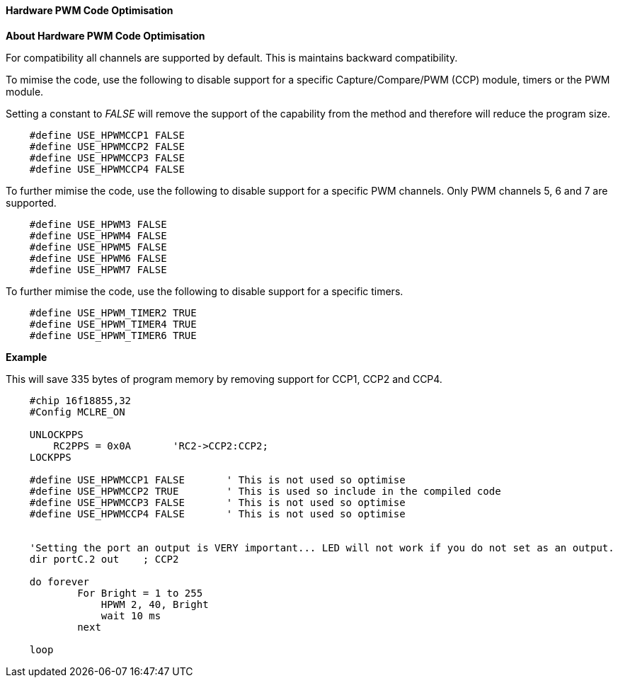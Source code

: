 ==== Hardware PWM Code Optimisation

*About Hardware PWM Code Optimisation*

For compatibility all channels are supported by default.  This is maintains backward compatibility. +

To mimise the code, use the following to disable support for a specific Capture/Compare/PWM (CCP) module, timers or the PWM module. +

Setting a constant to _FALSE_ will remove the support of the capability from the method and therefore will reduce the program size.
----

    #define USE_HPWMCCP1 FALSE
    #define USE_HPWMCCP2 FALSE
    #define USE_HPWMCCP3 FALSE
    #define USE_HPWMCCP4 FALSE

----


To further mimise the code, use the following to disable support for a specific PWM channels.  Only PWM channels 5, 6 and 7 are supported.

----

    #define USE_HPWM3 FALSE
    #define USE_HPWM4 FALSE
    #define USE_HPWM5 FALSE
    #define USE_HPWM6 FALSE
    #define USE_HPWM7 FALSE

----

To further mimise the code, use the following to disable support for a specific timers.

----

    #define USE_HPWM_TIMER2 TRUE
    #define USE_HPWM_TIMER4 TRUE
    #define USE_HPWM_TIMER6 TRUE

----



*Example*

This will save 335 bytes of program memory by removing support for CCP1, CCP2 and CCP4.

----

    #chip 16f18855,32
    #Config MCLRE_ON

    UNLOCKPPS
        RC2PPS = 0x0A       'RC2->CCP2:CCP2;
    LOCKPPS

    #define USE_HPWMCCP1 FALSE       ' This is not used so optimise
    #define USE_HPWMCCP2 TRUE        ' This is used so include in the compiled code
    #define USE_HPWMCCP3 FALSE       ' This is not used so optimise
    #define USE_HPWMCCP4 FALSE       ' This is not used so optimise


    'Setting the port an output is VERY important... LED will not work if you do not set as an output.
    dir portC.2 out    ; CCP2

    do forever
            For Bright = 1 to 255
                HPWM 2, 40, Bright
                wait 10 ms
            next

    loop

----
